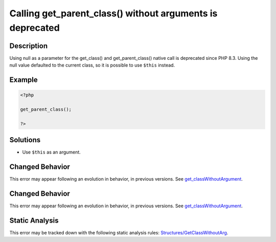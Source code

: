 .. _calling-get_parent_class()-without-arguments-is-deprecated:

Calling get_parent_class() without arguments is deprecated
----------------------------------------------------------
 
.. meta::
	:description:
		Calling get_parent_class() without arguments is deprecated: Using null as a parameter for the get_class() and get_parent_class() native call is deprecated since PHP 8.
	:og:image: https://php-errors.readthedocs.io/en/latest/_static/logo.png
	:og:type: article
	:og:title: Calling get_parent_class() without arguments is deprecated
	:og:description: Using null as a parameter for the get_class() and get_parent_class() native call is deprecated since PHP 8
	:og:url: https://php-errors.readthedocs.io/en/latest/messages/calling-get_parent_class%28%29-without-arguments-is-deprecated.html
	:og:locale: en
	:twitter:card: summary_large_image
	:twitter:site: @exakat
	:twitter:title: Calling get_parent_class() without arguments is deprecated
	:twitter:description: Calling get_parent_class() without arguments is deprecated: Using null as a parameter for the get_class() and get_parent_class() native call is deprecated since PHP 8
	:twitter:creator: @exakat
	:twitter:image:src: https://php-errors.readthedocs.io/en/latest/_static/logo.png

.. raw:: html

	<script type="application/ld+json">{"@context":"https:\/\/schema.org","@graph":[{"@type":"WebPage","@id":"https:\/\/php-errors.readthedocs.io\/en\/latest\/tips\/calling-get_parent_class()-without-arguments-is-deprecated.html","url":"https:\/\/php-errors.readthedocs.io\/en\/latest\/tips\/calling-get_parent_class()-without-arguments-is-deprecated.html","name":"Calling get_parent_class() without arguments is deprecated","isPartOf":{"@id":"https:\/\/www.exakat.io\/"},"datePublished":"Mon, 21 Apr 2025 07:50:18 +0000","dateModified":"Mon, 21 Apr 2025 07:50:18 +0000","description":"Using null as a parameter for the get_class() and get_parent_class() native call is deprecated since PHP 8","inLanguage":"en-US","potentialAction":[{"@type":"ReadAction","target":["https:\/\/php-tips.readthedocs.io\/en\/latest\/tips\/calling-get_parent_class()-without-arguments-is-deprecated.html"]}]},{"@type":"WebSite","@id":"https:\/\/www.exakat.io\/","url":"https:\/\/www.exakat.io\/","name":"Exakat","description":"Smart PHP static analysis","inLanguage":"en-US"}]}</script>

Description
___________
 
Using null as a parameter for the get_class() and get_parent_class() native call is deprecated since PHP 8.3. Using the null value defaulted to the current class, so it is possible to use ``$this`` instead.

Example
_______

.. code-block:: php

   <?php
   
   get_parent_class();
   
   ?>

Solutions
_________

+ Use ``$this`` as an argument.

Changed Behavior
________________

This error may appear following an evolution in behavior, in previous versions. See `get_classWithoutArgument <https://php-changed-behaviors.readthedocs.io/en/latest/behavior/get_classWithoutArgument.html>`_.

Changed Behavior
________________

This error may appear following an evolution in behavior, in previous versions. See `get_classWithoutArgument <https://php-changed-behaviors.readthedocs.io/en/latest/behavior/get_classWithoutArgument.html>`_.

Static Analysis
_______________

This error may be tracked down with the following static analysis rules: `Structures/GetClassWithoutArg <https://exakat.readthedocs.io/en/latest/Reference/Rules/Structures/GetClassWithoutArg.html>`_.
